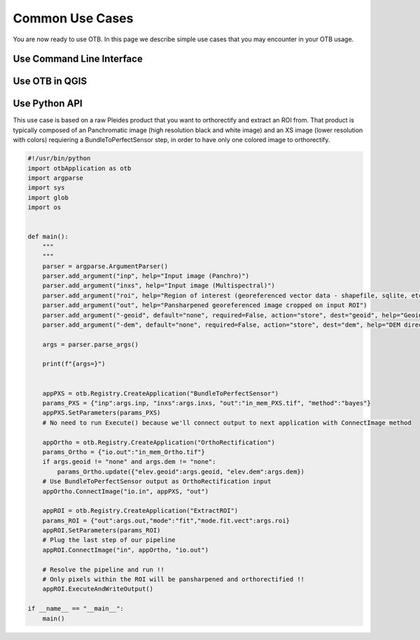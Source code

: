 Common Use Cases
================

You are now ready to use OTB. In this page we describe simple use cases that you may encounter in your OTB usage.

Use Command Line Interface
~~~~~~~~~~~~~~~~~~~~~~~~~~


Use OTB in QGIS
~~~~~~~~~~~~~~~



Use Python API
~~~~~~~~~~~~~~

This use case is based on a raw Pleides product that you want to orthorectify and extract an ROI from.
That product is typically composed of an Panchromatic image (high resolution black and white image) and an XS image (lower resolution with colors) requiering
a BundleToPerfectSensor step, in order to have only one colored image to orthorectify.

.. code-block:: bash

    #!/usr/bin/python
    import otbApplication as otb
    import argparse
    import sys
    import glob
    import os


    def main():
        """
        """
        parser = argparse.ArgumentParser()
        parser.add_argument("inp", help="Input image (Panchro)")
        parser.add_argument("inxs", help="Input image (Multispectral)")
        parser.add_argument("roi", help="Region of interest (georeferenced vector data - shapefile, sqlite, etc.")
        parser.add_argument("out", help="Pansharpened georeferenced image cropped on input ROI")
        parser.add_argument("-geoid", default="none", required=False, action="store", dest="geoid", help="Geoid file (EGM 96) for orthorectification")
        parser.add_argument("-dem", default="none", required=False, action="store", dest="dem", help="DEM directory for orthorectification")
        
        args = parser.parse_args()

        print(f"{args=}")
    

        appPXS = otb.Registry.CreateApplication("BundleToPerfectSensor")
        params_PXS = {"inp":args.inp, "inxs":args.inxs, "out":"in_mem_PXS.tif", "method":"bayes"}
        appPXS.SetParameters(params_PXS)
        # No need to run Execute() because we'll connect output to next application with ConnectImage method
        
        appOrtho = otb.Registry.CreateApplication("OrthoRectification")
        params_Ortho = {"io.out":"in_mem_Ortho.tif"} 
        if args.geoid != "none" and args.dem != "none":
            params_Ortho.update({"elev.geoid":args.geoid, "elev.dem":args.dem})
        # Use BundleToPerfectSensor output as OrthoRectification input
        appOrtho.ConnectImage("io.in", appPXS, "out")

        appROI = otb.Registry.CreateApplication("ExtractROI")
        params_ROI = {"out":args.out,"mode":"fit","mode.fit.vect":args.roi}
        appROI.SetParameters(params_ROI)
        # Plug the last step of our pipeline
        appROI.ConnectImage("in", appOrtho, "io.out")

        # Resolve the pipeline and run !!
        # Only pixels within the ROI will be pansharpened and orthorectified !!
        appROI.ExecuteAndWriteOutput()

    if __name__ == "__main__":
        main()
